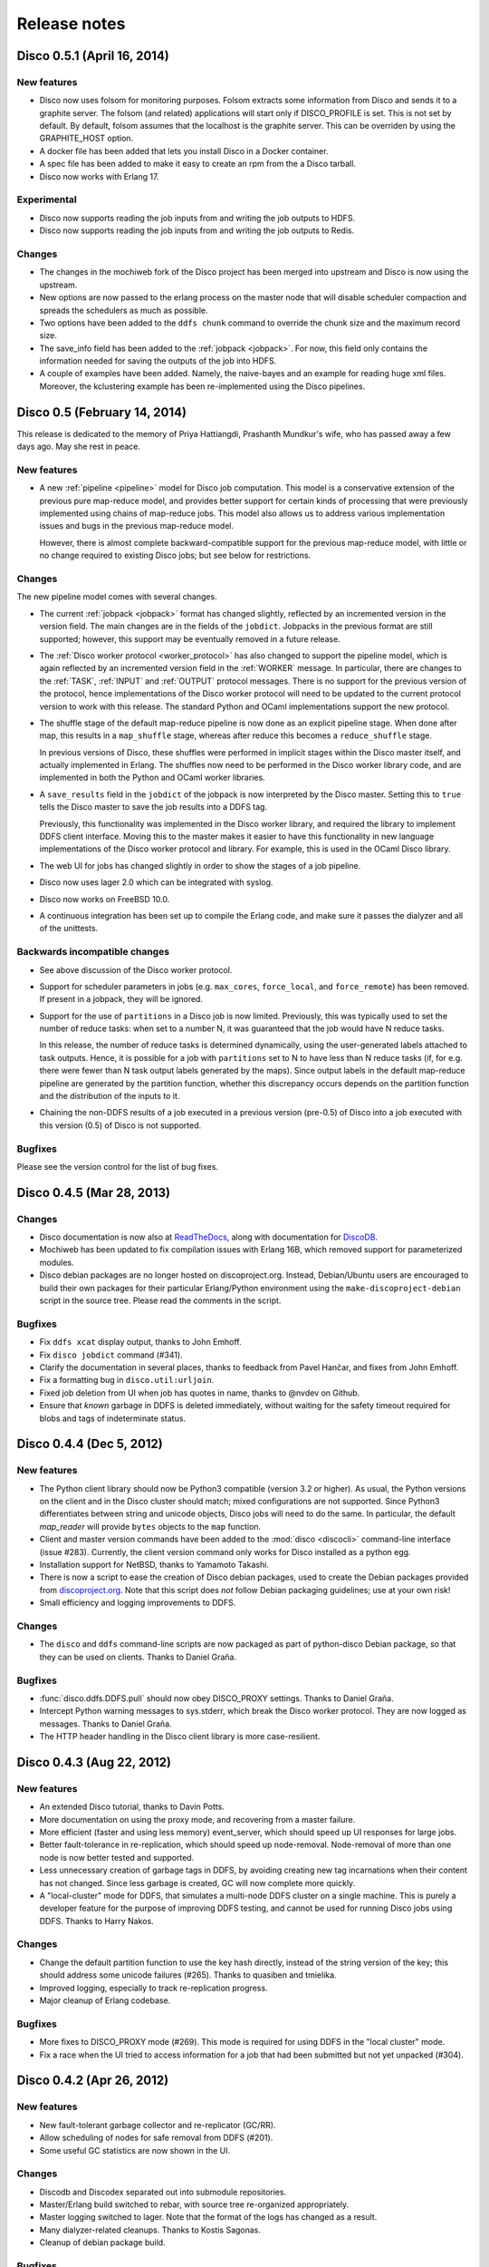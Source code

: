 .. _releases:

Release notes
=============

Disco 0.5.1 (April 16, 2014)
---------------
New features
''''''''''''
- Disco now uses folsom for monitoring purposes.  Folsom extracts some
  information from Disco and sends it to a graphite server. The folsom
  (and related) applications will start only if DISCO_PROFILE is set. This is
  not set by default.
  By default, folsom assumes that the localhost is the graphite server.  This
  can be overriden by using the GRAPHITE_HOST option.

- A docker file has been added that lets you install Disco in a Docker
  container.

- A spec file has been added to make it easy to create an rpm from the a Disco
  tarball.

- Disco now works with Erlang 17.

Experimental
''''''''''''
- Disco now supports reading the job inputs from and writing the job outputs to HDFS.

- Disco now supports reading the job inputs from and writing the job outputs to Redis.

Changes
'''''''

- The changes in the mochiweb fork of the Disco project has been merged into
  upstream and Disco is now using the upstream.

- New options are now passed to the erlang process on the master node that will
  disable scheduler compaction and spreads the schedulers as much as possible.

- Two options have been added to the ``ddfs chunk`` command to override the chunk
  size and the maximum record size.

- The save_info field has been added to the :ref:`jobpack <jobpack>`. For now, this
  field only contains the information needed for saving the outputs of the job
  into HDFS.

- A couple of examples have been added.  Namely, the naive-bayes and an example
  for reading huge xml files.  Moreover, the kclustering example has been
  re-implemented using the Disco pipelines.

Disco 0.5 (February 14, 2014)
---------------
This release is dedicated to the memory of Priya Hattiangdi, Prashanth Mundkur's wife, who has passed away a few days ago. May she rest in peace.

New features
''''''''''''
- A new :ref:`pipeline <pipeline>` model for Disco job computation.
  This model is a conservative extension of the previous pure
  map-reduce model, and provides better support for certain kinds of
  processing that were previously implemented using chains of
  map-reduce jobs.  This model also allows us to address various
  implementation issues and bugs in the previous map-reduce model.

  However, there is almost complete backward-compatible support for
  the previous map-reduce model, with little or no change required to
  existing Disco jobs; but see below for restrictions.

Changes
'''''''
The new pipeline model comes with several changes.

- The current :ref:`jobpack <jobpack>` format has changed slightly,
  reflected by an incremented version in the version field.  The main
  changes are in the fields of the ``jobdict``.  Jobpacks in the
  previous format are still supported; however, this support may be
  eventually removed in a future release.

- The :ref:`Disco worker protocol <worker_protocol>` has also changed
  to support the pipeline model, which is again reflected by an
  incremented version field in the :ref:`WORKER` message.  In
  particular, there are changes to the :ref:`TASK`, :ref:`INPUT` and
  :ref:`OUTPUT` protocol messages.  There is no support for the
  previous version of the protocol, hence implementations of the Disco
  worker protocol will need to be updated to the current protocol
  version to work with this release.  The standard Python and OCaml
  implementations support the new protocol.

- The shuffle stage of the default map-reduce pipeline is now done as
  an explicit pipeline stage.  When done after map, this results in a
  ``map_shuffle`` stage, whereas after reduce this becomes a
  ``reduce_shuffle`` stage.

  In previous versions of Disco, these shuffles were performed in
  implicit stages within the Disco master itself, and actually
  implemented in Erlang.  The shuffles now need to be performed in the
  Disco worker library code, and are implemented in both the Python
  and OCaml worker libraries.

- A ``save_results`` field in the ``jobdict`` of the jobpack is now
  interpreted by the Disco master.  Setting this to ``true`` tells the
  Disco master to save the job results into a DDFS tag.

  Previously, this functionality was implemented in the Disco worker
  library, and required the library to implement DDFS client
  interface.  Moving this to the master makes it easier to have this
  functionality in new language implementations of the Disco worker
  protocol and library.  For example, this is used in the OCaml Disco
  library.

- The web UI for jobs has changed slightly in order to show the stages
  of a job pipeline.

- Disco now uses lager 2.0 which can be integrated with syslog.

- Disco now works on FreeBSD 10.0.

- A continuous integration has been set up to compile the Erlang code,
  and make sure it passes the dialyzer and all of the unittests.

Backwards incompatible changes
''''''''''''''''''''''''''''''
- See above discussion of the Disco worker protocol.

- Support for scheduler parameters in jobs (e.g. ``max_cores``,
  ``force_local``, and ``force_remote``) has been removed.  If present
  in a jobpack, they will be ignored.

- Support for the use of ``partitions`` in a Disco job is now limited.
  Previously, this was typically used to set the number of reduce
  tasks: when set to a number N, it was guaranteed that the job would
  have N reduce tasks.

  In this release, the number of reduce tasks is determined
  dynamically, using the user-generated labels attached to task
  outputs.  Hence, it is possible for a job with ``partitions`` set to
  N to have less than N reduce tasks (if, for e.g. there were fewer
  than N task output labels generated by the maps).  Since output
  labels in the default map-reduce pipeline are generated by the
  partition function, whether this discrepancy occurs depends on the
  partition function and the distribution of the inputs to it.

- Chaining the non-DDFS results of a job executed in a previous
  version (pre-0.5) of Disco into a job executed with this version
  (0.5) of Disco is not supported.

Bugfixes
''''''''
Please see the version control for the list of bug fixes.

Disco 0.4.5 (Mar 28, 2013)
--------------------------

Changes
'''''''

- Disco documentation is now also at `ReadTheDocs
  <http://disco.readthedocs.org>`_, along with documentation for
  `DiscoDB <http://discodb.readthedocs.org>`_.

- Mochiweb has been updated to fix compilation issues with Erlang 16B,
  which removed support for parameterized modules.

- Disco debian packages are no longer hosted on discoproject.org.
  Instead, Debian/Ubuntu users are encouraged to build their own
  packages for their particular Erlang/Python environment using the
  ``make-discoproject-debian`` script in the source tree.  Please read
  the comments in the script.

Bugfixes
''''''''

- Fix ``ddfs xcat`` display output, thanks to John Emhoff.

- Fix ``disco jobdict`` command (#341).

- Clarify the documentation in several places, thanks to feedback from
  Pavel Hančar, and fixes from John Emhoff.

- Fix a formatting bug in ``disco.util:urljoin``.

- Fixed job deletion from UI when job has quotes in name, thanks to
  @nvdev on Github.

- Ensure that *known* garbage in DDFS is deleted immediately, without
  waiting for the safety timeout required for blobs and tags of
  indeterminate status.

Disco 0.4.4 (Dec 5, 2012)
-------------------------

New features
''''''''''''

- The Python client library should now be Python3 compatible (version
  3.2 or higher).  As usual, the Python versions on the client and in
  the Disco cluster should match; mixed configurations are not
  supported.  Since Python3 differentiates between string and unicode
  objects, Disco jobs will need to do the same.  In particular, the
  default *map_reader* will provide ``bytes`` objects to the ``map``
  function.

- Client and master version commands have been added to the
  :mod:`disco <discocli>` command-line interface (issue #283).
  Currently, the client version command only works for Disco installed
  as a python egg.

- Installation support for NetBSD, thanks to Yamamoto Takashi.

- There is now a script to ease the creation of Disco debian packages,
  used to create the Debian packages provided from `discoproject.org
  <http://discoproject.org/doc/disco/start/download.html>`_.  Note
  that this script does *not* follow Debian packaging guidelines; use
  at your own risk!

- Small efficiency and logging improvements to DDFS.

Changes
'''''''

- The ``disco`` and ``ddfs`` command-line scripts are now packaged as
  part of python-disco Debian package, so that they can be used on
  clients.  Thanks to Daniel Graña.

Bugfixes
''''''''

- :func:`disco.ddfs.DDFS.pull` should now obey DISCO_PROXY settings.
  Thanks to Daniel Graña.

- Intercept Python warning messages to sys.stderr, which break the
  Disco worker protocol.  They are now logged as messages.  Thanks to
  Daniel Graña.

- The HTTP header handling in the Disco client library is more
  case-resilient.


Disco 0.4.3 (Aug 22, 2012)
--------------------------

New features
''''''''''''

- An extended Disco tutorial, thanks to Davin Potts.

- More documentation on using the proxy mode, and recovering from a
  master failure.

- More efficient (faster and using less memory) event_server, which
  should speed up UI responses for large jobs.

- Better fault-tolerance in re-replication, which should speed up
  node-removal.  Node-removal of more than one node is now better
  tested and supported.

- Less unnecessary creation of garbage tags in DDFS, by avoiding
  creating new tag incarnations when their content has not changed.
  Since less garbage is created, GC will now complete more quickly.

- A "local-cluster" mode for DDFS, that simulates a multi-node DDFS
  cluster on a single machine.  This is purely a developer feature for
  the purpose of improving DDFS testing, and cannot be used for
  running Disco jobs using DDFS.  Thanks to Harry Nakos.

Changes
'''''''

- Change the default partition function to use the key hash directly,
  instead of the string version of the key; this should address some
  unicode failures (#265).  Thanks to quasiben and tmielika.

- Improved logging, especially to track re-replication progress.

- Major cleanup of Erlang codebase.

Bugfixes
''''''''

- More fixes to DISCO_PROXY mode (#269).  This mode is required for
  using DDFS in the "local cluster" mode.

- Fix a race when the UI tried to access information for a job that
  had been submitted but not yet unpacked (#304).


Disco 0.4.2 (Apr 26, 2012)
--------------------------

New features
''''''''''''

- New fault-tolerant garbage collector and re-replicator (GC/RR).
- Allow scheduling of nodes for safe removal from DDFS (#201).
- Some useful GC statistics are now shown in the UI.

Changes
'''''''

- Discodb and Discodex separated out into submodule repositories.
- Master/Erlang build switched to rebar, with source tree re-organized
  appropriately.
- Master logging switched to lager.  Note that the format of the logs
  has changed as a result.
- Many dialyzer-related cleanups.  Thanks to Kostis Sagonas.
- Cleanup of debian package build.

Bugfixes
''''''''

- The new GC/RR closes #254, where a concurrent update to a tag was
  not handled at some points during GC.
- The new GC/RR also closes #256, where lost tag updates for
  re-replicated blobs caused later re-replication failures.
- Fix a case when the master node could run out of file descriptors
  when servicing an unexpectedly large number of jobpack requests from
  worker nodes (20d8fbe, 10a33b9, 0f7eaeb).
- Fixes to make DISCO_PROXY usable again (#269).  Thanks to Dmitrijs
  Milajevs.
- Fix a crash due to an already started lock server (64096a3).
- Handle an existing disco user on package install (4f04e14).  Thanks
  to Pedro Larroy.
- Fix a crash of ddfs_master due to timeouts in linked processes (#312).


Disco 0.4.1 (Sep 23rd 2011)
---------------------------

The official Disco repository is now at http://github.com/discoproject/disco

New features
''''''''''''

- DiscoDB: `ddb_cursor_count()` added. ``iterator.count()`` is now faster.
- DiscoDB: Value lists are now stored in deltalists instead of lists during
  discodb construction, resulting to 50-75% smaller memory footprint in the
  many-values-per-key case.

Bugfixes
''''''''

- Fix GC timeout issue (#268).
- Fix regression in Temp GC (09a1debb). Thanks to Jamie Brandon.
- Improved and fixed documentation. Thanks to Jens Rantil, stillinbeta and Luke Hoersten.
- Fix chunking. Thanks to Daniel Grana.
- Minor fixes in DiscoDB.
- Fix a bug in job pack extraction (e7b3b6).

Disco 0.4 (May 4th 2011)
------------------------

New features
''''''''''''
- :ref:`worker_protocol` introduced to support custom :term:`workers <worker>`,
  especially in languages besides Python
  (see `ODisco <https://github.com/pmundkur/odisco>`_
  for an OCaml worker now included in ``contrib``).
- Complete overhaul of the Python :mod:`disco.worker` to support the new protocol.
  Most notably the worker is now completely self-contained - you do not have to
  install Python libraries on slave nodes anymore.
- :ref:`jobhistory` makes using the command-line less tedious.
  Several other enhancements to :mod:`disco <discocli>` and :mod:`ddfs <ddfscli>`
  command line tools.
- :ref:`setup` is easier than ever.
  Updated Debian packaging and dependencies make :ref:`install_sys` a breeze.
- More documentation, including a :ref:`discodb_tutorial`
  using extended :class:`disco.job.Job` classes.
- Throttling of messages coming from the worker,
  to prevent them from overwhelming the master without killing the process.
- Upgraded to `mochiweb <https://github.com/mochi/mochiweb>`_ 2.0.
- Support for log rotation on the :term:`master` via :envvar:`DISCO_ROTATE_LOG`.
- *prefix* is now optional for jobs.
- Many Dialyzer-related improvements.
- Separate Debian branch containing rules to create Debian packages merged under ``pkg``.
- Debian package for DiscoDB.
- :ref:`discoext` provides the task type on the command line, to allow a single
  binary to handle both map and reduce phases.

Bugfixes
''''''''
- DDFS:
    - **important** Recreating a previously deleted tag with a
      token did not work correctly. The call returned without an error but the tag
      was not created.
    - Under some circumstances DDFS garbage collector deleted .partial files,
      causing PUT operations to fail (6deef33f).
- Redundant inputs using the ``http://`` scheme were not handled correctly (``disco://`` scheme worked ok) (9fcc740d).
- Fix `eaddrinuse` errors caused by already running nodes (1eed58d08).
- Fix newlines in error messages in the web UI.
- The web UI no longer loses the filter when the events are refreshed.
- Several fixes in `node_mon`. It should handle unavailable nodes now more robustly.
- The OOB issue (#227) highlighted below became a non-issue as GC takes care of removing OOB results when the job is garbage collected.
- Fix the issue with the job starting even when the client got an error when submitting a new job.


Deprecated
''''''''''
- :func:`disco.util.data_err`, :func:`disco.util.err`, and :func:`disco.util.msg`,
  have all been deprecated in favor of using ``raise`` and ``print`` statements.
- Jobs without inputs i.e. generator maps: See the `raw://` protocol in :meth:`disco.core.Disco.new_job`.
- *map_init* and *reduce_init* deprecated. Use *input_stream* or *reader* instead.
- *scheme_dfs* removed.
- Deprecated ``DDFS_ROOT`` setting, use ``DDFS_DATA`` instead.

Disco 0.3.2 (Dec 6th 2010)
--------------------------

.. note::
   In contrast to earlier releases, in ``0.3.2`` purging a job does not delete
   OOB results of the job automatically. This is listed as issue #227 and will
   be fixed in the next release together with other changes in OOB handling.
   Meanwhile, you can use :meth:`disco.ddfs.DDFS.delete` to delete OOB
   results if needed.

New features
''''''''''''
 - Built-in support for chunking large inputs (see :ref:`tutorial` and :meth:`disco.ddfs.DDFS.chunk`).
 - List of blacklisted nodes is persistent over restarts.
 - Disconnected nodes are now highlighted in the web UI.
 - Explicit hostname (``tag://host/tag``) is now allowed in tag urls.
 - Some commonly used functions added to :mod:`disco.func`:
    - :func:`disco.func.gzip_line_reader`
    - :func:`disco.func.sum_combiner`
    - :func:`disco.func.sum_reduce`
 - Job owner shown in the web UI (can be overridden with the ``DISCO_JOB_OWNER`` setting).
 - ``DISCO_WORKER_MAX_MEM`` setting can be used to limit the maximum amount of memory that can be used by a worker process.
 - :ref:`ddfs`:
    - Tags can now contain arbitrary user-defined attributes (see :ref:`ddfsapi` and :meth:`disco.ddfs.DDFS.setattr` and :meth:`disco.ddfs.DDFS.getattr`).
    - Basic token-based permission control for tags (see :ref:`ddfsapi`).
    - Improved REST API (see :ref:`ddfsapi`).
    - ``DDFS_PARANOID_DELETE`` setting allows an external program to be used to delete or verify obsolete files (see :mod:`disco.settings`).
 - Functions are now allowed in arguments of `partial job functions <http://docs.python.org/library/functools.html#functools.partial>`_.
 - Improved documentation, and a new document :ref:`administer`.

Bugfixes
''''''''
 - Several bugfixes in DDFS garbage collection.
 - Tasks may be marked successful before results are persisted to disk (#208).
 - Improved error handling for badly dying tasks (#162).
 - Allow dots in DDFS paths (#196).
 - Improved handling of out of memory conditions (#168, #200).
 - Fix blocking ``net_adm:names`` in ``node_mon`` (#216).
 - Fix a badmatch error on unknown jobname (#81).
 - Fixed error handling if sort fails.
 - Tutorial example fixed.
 - HTTP error message made more informative.

Disco 0.3.1 (Sep 1st 2010)
--------------------------

.. note::
   This release fixes a serious bug in how partition files are handled under
   certain error conditions. The bug has existed since Disco 0.1.

   If a node becomes unavailable, for instance due to network congestion, master restarts
   the tasks that were running on the failed node on other nodes. However, it is possible
   that old tasks continue running on the failed node, producing results as usual.
   This can lead to duplicate entries being written to result files.

   Note that not all task failures are suspectible to this bug. If the task
   itself fails, which is the most typical error scenario, Disco ensures that results are
   still valid. Only if your job events have contained messages like ``Node unavailable``
   or ``Connection lost to the node``, it is possible that results are invalid and you
   should re-run the suspected jobs with Disco 0.3.1 or newer.

   This bug also revealed a similar issue with jobs that save their results to
   DDFS with ``save=True`` (available since Disco 0.3). It is possible that
   duplicate tasks create duplicate entries in the result tag. This is easy to
   detect and fix afterwards by listing urls in the tag and ensuring that there
   are no duplicates. A script is provided at ``util/fix-jobtag`` that can be
   used to check and fix suspected tags.


New features
''''''''''''

 - Improved robustness and scalability:
    - Jobs are now immortal by default; they should never fail due to temporary errors unless a user-defined limit is reached.
    - New shuffle phase to optimize intermediate results for reduce.
    - Support for `Varnish <http://varnish-cache.org/>`_ for ``DISCO_PROXY``. In some cases, Varnish can be over three times faster than `Lighttpd <http://lighttpd.net/>`_.
 - :ref:`ddfs`:
    - Improved blob placement policy.
    - Atomic set updates (``update=1``).
    - Delayed commits (``delayed=1``), which gives a major performance boost without sacrificing data consistency.
    - Garbage collection is now scheme-agnostic (#189).
 - Major DiscoDB enhancements:
    - Values are now compressed without sacrificing performance.
    - Constructor accepts unsorted key-value pairs.
    - Option (``unique_items=True``) to remove duplicates from inputs automatically.
    - ``unique_values()`` iterator.
 - Alternative signature for reduce: Reduce can now ``yield`` key-value pairs (or return an iterator) instead of calling ``out.add()`` (see :func:`disco.func.reduce2`).
 - Enhanced Java support added as a Git submodule under ``contrib/java-ext``
   (`Thanks to Ryan Maus <http://github.com/ryan-maus/disco-java-ext>`_).
 - Disk space monitoring for DDFS added to the Web UI.
 - Lots of enhancements to :mod:`disco <discocli>` command line.
 - New setting ``DISCO_SORT_BUFFER_SIZE`` to control memory usage of the external sort (see :mod:`disco.settings`).
 - :func:`disco.func.gzip_reader` for reading gzipped inputs.
 - Easier single-node installation with default localhost configuration.

Deprecated
''''''''''

 - **Important!** The default reader function, :func:`disco.func.map_line_reader`, will be deprecated. The new default
   is to iterate over the object returned by *map_reader*. In practice, the default
   *map_reader* will still return an object that iterates over lines. However,
   it will not strip newline characters from the end of lines as the old :func:`disco.func.map_line_reader` does.

   Make sure that your jobs that rely on the default *map_reader* will
   handle newline characters correctly. You can do this easily by calling
   ``string.strip()`` for each line.

Backwards incompatible changes
''''''''''''''''''''''''''''''

 - Installation script for Amazon EC2 removed (``aws/setup-instances.py``) and documentation updated accordingly (see :ref:`ec2`). Disco still works in Amazon EC2 and other similar environments flawlessly but a more modern mechanism for easy deployments is needed.

Bugfixes
''''''''
 - **Critical** bug fixes to fix partition file handling and ``save=True`` behavior under temporary node failures (see a separate note above).
 - Delayed commits in DDFS fix OOB slowness (#155)
 - Fix unicode handling (#185, #190)
 - In-memory sort disabled as it doesn't work well compressed inputs (#145)
 - Fixed/improved replica handling (#170, #178, #176)
 - Three bugfixes in DiscoDB querying and iterators (#181)
 - Don't rate limit internal messages, to prevent bursts of messages crashing the job (#169)
 - Random bytes in a message should not make json encoding fail (#161)
 - :meth:`disco.core.Disco.wait` should not throw an exception if master doesn't respond immediately (#183)
 - Connections should not fail immediately if creating a connection fails (#179)
 - Fixed an upload issue in ``comm_pycurl.py`` (#156)
 - Disable HTTP keep-alive on master.
 - Sort failing is not a fatal error.
 - Partitioned only-reduce did not check the number of input partitions correctly.
 - ``DISCO_PROXY`` did not work correctly if disco was run with a non-standard port.
 - ``node_mon`` didn't handle all messages from nodes correctly, which lead its message queue to grow, leading to spurious ``Node unavailable`` messages.
 - Fix mouse-over for showing active cores in the status page.

Disco 0.3 (May 26th 2010)
-------------------------

New features
''''''''''''

 - :ref:`ddfs` - distributed and replicated data storage for Disco.
 - Discodex - distributed indices for efficient querying of data.
 - DiscoDB - lightning fast and scalable mapping data structure.
 - New internal data format, supporting compression and pickling
   of Python objects by default.
 - Clarified the partitioning logic in Disco, see :ref:`dataflow`.
 - Integrated web server (Mochiweb) replaces Lighttpd, making installation
   easier and allows more fine-grained data flow control.
 - Chunked data transfer and improved handling of network congestion.
 - Support for `partial job functions <http://docs.python.org/library/functools.html#functools.partial>`_ (Thanks to Jarno Seppänen)
 - Unified interface for readers and input streams, writers deprecated. See :meth:`disco.core.Disco.new_job`.
 - New ``save=True`` parameter for :meth:`disco.core.Disco.new_job` which
   persists job results in DDFS.
 - New garbage collector deletes job data ``DISCO_GC_AFTER`` seconds
   after the job has finished (see :mod:`disco.settings`). Defaults to 100
   years. Use ``save=True``, if you want to keep the results permanently.
 - Support for Out-of-band (OOB) results implemented using DDFS.
 - ``disco-worker`` checks that there is enough disk space before it starts up.
 - :mod:`discocli` - Command line interface for Disco
 - :mod:`ddfscli` - Command line interface for DDFS
 - Improved load balancing in scheduler.
 - Integrated Disco proxy based on Lighttpd.
 - Debian packaging: ``disco-master`` and ``disco-node`` do not conflict
   anymore, making it possible to run Disco locally from Debian packages.

Deprecated
''''''''''
These features will be removed in the coming releases:
  - *object_reader* and *object_writer* - Disco supports now pickling by
    default.
  - *map_writer* and *reduce_writer* (use output streams instead).
  - *nr_reduces* (use `partitions`)
  - `fun_map` and `input_files` (use `map` and `input`)

Backwards incompatible changes
''''''''''''''''''''''''''''''

 - Experimental support for GlusterFS removed
 - ``homedisco`` removed - use a local Disco instead
 - Deprecated ``chunked`` parameter removed from :meth:`disco.core.Disco.new_job`.
 - If you have been using a custom output stream with the default writer,
   you need to specify the writer now explictly, or upgrade your
   output stream to support the `.out(k, v)`` method which replaces
   writers in 0.3.

Bugfixes
''''''''

 - Jobs should disappear from list immediately after deleted (bug #43)
 - Running jobs with empty input gives "Jobs status dead" (bug #92)
 - Full disk may crash a job in `_safe_fileop()` (bug #120)
 - Eventmonitor shows each job multiple times when tracking multiple jobs (bug #94)
 - Change eventmonitor default output handle to sys.stderr (bug #83)
 - Tell user what the spawn command was if the task fails right away (bug #113)
 - Normalize pathnames on PYTHONPATH (bug #134)
 - Timeouts were handled incorrectly in wait() (bug #96)
 - Cast unicode urls to strings in comm_curl (bug #52)
 - External sort handles objects in values correctly. Thanks to Tomaž Šolc for the patch!
 - Scheduler didn't handle node changes correctly - this solves the hanging jobs issue
 - Several bug fixes in `comm_*.py`
 - Duplicate nodes on the node config table crashed master
 - Handle timeout correctly in fair_scheduler_job (if system is under heavy load)

Disco 0.2.4 (February 8th 2010)
-------------------------------

New features
''''''''''''

 - New fair job scheduler which replaces the old FIFO queue. The scheduler is
   inspired by `Hadoop's Fair Scheduler <http://hadoop.apache.org/common/docs/r0.20.1/fair_scheduler.html>`_.
   Running multiple jobs in parallel is now supported properly.
 - *Scheduler* option to control data locality and resource usage. See :meth:`disco.core.Disco.new_job`.
 - Support for custom input and output streams in tasks: See *map_input_stream*, *map_output_stream*,
   *reduce_input_stream* and *reduce_output_stream* in :meth:`disco.core.Disco.new_job`.
 - :meth:`disco.core.Disco.blacklist` and :meth:`disco.core.Disco.whitelist`.
 - New test framework based on Python's unittest module.
 - Improved exception handling.
 - Improved IO performance thanks to larger IO buffers.
 - Lots of internal changes.

Bugfixes
''''''''

 - Set ``LC_ALL=C`` for disco worker to ensure that external sort produces
   consistent results (bug #36, 7635c9a)
 - Apply rate limit to all messages on stdout / stderr. (bug #21, db76c80)
 - Fixed *flock* error handing for OS X (b06757e4)
 - Documentation fixes (bug #34, #42 9cd9b6f1)


Disco 0.2.3 (September 9th 2009)
--------------------------------

New features
''''''''''''

 - The :mod:`disco.settings` control script makes setting up and running Disco much easier than
   before.
 - Console output of job events (`screenshot
   <_static/screenshots/disco-events.png>`_). You can now follow progress of a job
   on the console instead of the web UI by setting ``DISCO_EVENTS=1``.
   See :meth:`disco.core.Disco.events` and :meth:`disco.core.Disco.wait`.
 - Automatic inference and distribution of dependent modules. See :mod:`disco.modutil`.
 - *required_files* parameter added to :meth:`disco.core.Disco.new_job`.
 - Combining the previous two features, a new easier way to use external C
   libraries is provided, see :ref:`discoext`.
 - Support for Python 2.6 and 2.7.
 - Easier installation of a simple single-server cluster. Just run ``disco
   master start`` on the disco directory. The ``DISCO_MASTER_PORT`` setting is deprecated.
 - Improved support for OS X. The ``DISCO_SLAVE_OS`` setting is deprecated.
 - Debian packages upgraded to use Erlang 13B.
 - Several improvements related to fault-tolerance of the system
 - Serialize job parameters using more efficient and compact binary format.
 - Improved support for GlusterFS (2.0.6 and newer).
 - Support for the pre-0.1 ``disco`` module, ``disco.job`` call etc., removed.

Bugfixes
''''''''

 - **critical** External sort didn't work correctly with non-numeric keys (5ef88ad4)
 - External sort didn't handle newlines correctly (61d6a597f)
 - Regression fixed in :meth:`disco.core.Disco.jobspec`; the function works now
   again (e5c20bbfec4)
 - Filter fixed on the web UI (bug #4, e9c265b)
 - Tracebacks are now shown correctly on the web UI (bug #3, ea26802ce)
 - Fixed negative number of maps on the web UI (bug #28, 5b23327 and 3e079b7)
 - The ``comm_curl`` module might return an insufficient number of bytes (761c28c4a)
 - Temporary node failure (noconnection) shouldn't be a fatal error (bug #22, ad95935)
 - *nr_maps* and *nr_reduces* limits were off by one (873d90a7)
 - Fixed a Javascript bug on the config table (11bb933)
 - Timeouts in starting a new worker shouldn't be fatal (f8dfcb94)
 - The connection pool in ``comm_httplib`` didn't work correctly (bug #30, 5c9d7a88e9)
 - Added timeouts to ``comm_curl`` to fix occasional issues with the connection
   getting stuck (2f79c698)
 - All `IOErrors` and `CommExceptions` are now non-fatal (f1d4a127c)


Disco 0.2.2 (July 26th 2009)
----------------------------

New features
''''''''''''

 - Experimental support for POSIX-compatible distributed filesystems,
   in particular `GlusterFS <http://gluster.com>`_. Two modes are available: Disco
   can read input data from a distributed filesystem while preserving data locality
   (aka *inputfs*). Disco can also use a DFS for internal communication,
   replacing the need for node-specific web servers (aka *resultfs*).


Bugfixes
''''''''

 - ``DISCO_PROXY`` handles now out-of-band results correctly (commit b1c0f9911)
 - `make-lighttpd-proxyconf.py` now ignores commented out lines in `/etc/hosts` (bug #14, commit a1a93045d)
 - Fixed missing PID file in the `disco-master` script. The `/etc/init.d/disco-master` script in Debian packages now works correctly (commit 223c2eb01)
 - Fixed a regression in `Makefile`. Config files were not copied to `/etc/disco` (bug #13, commit c058e5d6)
 - Increased `server.max-write-idle` setting in Lighttpd config. This prevents the http connection from disconnecting with long running, cpu-intensive reduce tasks  (bug #12, commit 956617b0)


Disco 0.2.1 (May 26th 2009)
---------------------------

New features
''''''''''''

 - Support for redundant inputs: You can now specify many redundant addresses for an input file. Scheduler chooses the address which points at the node with the lowest load. If the address fails, other addresses are tried one by one until the task succeeds. See *inputs* in :meth:`disco.core.Disco.new_job` for more information.
 - Task profiling: See :ref:`profiling`
 - Implemented an efficient way to poll for results of many concurrent jobs. See :meth:`disco.core.Disco.results`.
 - Support for the `Curl <http://curl.haxx.se>`_ HTTP client library added. Curl is used by default if the ``pycurl`` module is available.
 - Improved storing of intermediate results: Results are now spread to a directory hierarchy based on the md5 checkum of the job name.

Bugfixes
''''''''

 - Check for ``ionice`` before using it. (commit dacbbbf785)
 - ``required_modules`` didn't handle submodules (PIL.Image etc.) correctly (commit a5b9fcd970)
 - Missing file balls.png added. (bug #7, commit d5617a788)
 - Missing and crashed nodes don't cause the job to fail (bug #2, commit 6a5e7f754b)
 - Default value for nr_reduces now never exceeds 100 (bug #9, commit 5b9e6924)
 - Fixed homedisco regression in 0.2. (bugs #5, #10, commit caf78f77356)

Disco 0.2 (April 7th 2009)
--------------------------

New features
''''''''''''

 - :ref:`oob`: A mechanism to produce auxiliary results in map/reduce tasks.
 - Map writers, reduce readers and writers (see :meth:`disco.core.Disco.new_job`): Support for custom result formats and internal protocols.
 - Support for arbitrary output types.
 - Custom task initialization functions: See *map_init* and *reduce_init* in :meth:`disco.core.Disco.new_job`.
 - Jobs without inputs i.e. generator maps: See the `raw://` protocol in :meth:`disco.core.Disco.new_job`.
 - Reduces without maps for efficient join and merge operations: See :ref:`reduceonly`.

Bugfixes
''''''''

(NB: bug IDs in 0.2 refer to the old bug tracking system)

 - ``chunked = false`` mode produced incorrect input files for the reduce phase (commit db718eb6)
 - Shell enabled for the disco master process (bug #7, commit 7944e4c8)
 - Added warning about unknown parameters in ``new_job()`` (bug #8, commit db707e7d)
 - Fix for sending invalid configuration data (bug #1, commit bea70dd4)
 - Fixed missing ``msg``, ``err`` and ``data_err`` functions (commit e99a406d)
